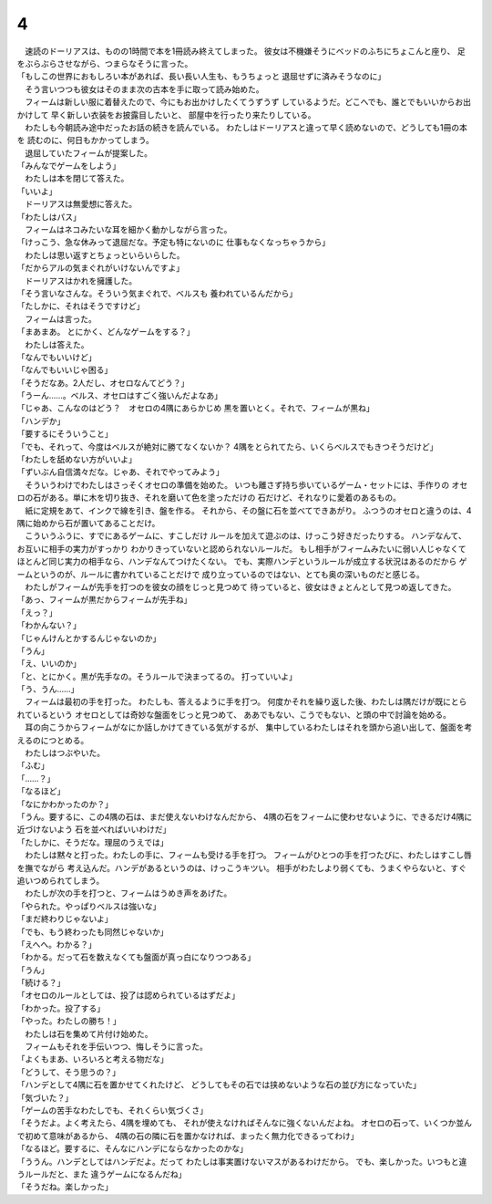 4
--------------------------------------------------------------------------------

| 　速読のドーリアスは、ものの1時間で本を1冊読み終えてしまった。
  彼女は不機嫌そうにベッドのふちにちょこんと座り、
  足をぶらぶらさせながら、つまらなそうに言った。
| 「もしこの世界におもしろい本があれば、長い長い人生も、もうちょっと
  退屈せずに済みそうなのに」
| 　そう言いつつも彼女はそのまま次の古本を手に取って読み始めた。
| 　フィームは新しい服に着替えたので、今にもお出かけしたくてうずうず
  しているようだ。どこへでも、誰とでもいいからお出かけして
  早く新しい衣装をお披露目したいと、
  部屋中を行ったり来たりしている。
| 　わたしも今朝読み途中だったお話の続きを読んでいる。
  わたしはドーリアスと違って早く読めないので、どうしても1冊の本を
  読むのに、何日もかかってしまう。
| 　退屈していたフィームが提案した。
| 「みんなでゲームをしよう」
| 　わたしは本を閉じて答えた。
| 「いいよ」
| 　ドーリアスは無愛想に答えた。
| 「わたしはパス」
| 　フィームはネコみたいな耳を細かく動かしながら言った。
| 「けっこう、急な休みって退屈だな。予定も特にないのに
  仕事もなくなっちゃうから」
| 　わたしは思い返すとちょっといらいらした。
| 「だからアルの気まぐれがいけないんですよ」
| 　ドーリアスはかれを擁護した。
| 「そう言いなさんな。そういう気まぐれで、ベルスも
  養われているんだから」
| 「たしかに、それはそうですけど」
| 　フィームは言った。
| 「まあまあ。
  とにかく、どんなゲームをする？」
| 　わたしは答えた。
| 「なんでもいいけど」
| 「なんでもいいじゃ困る」
| 「そうだなあ。2人だし、オセロなんてどう？」
| 「うーん……。ベルス、オセロはすごく強いんだよなあ」
| 「じゃあ、こんなのはどう？　オセロの4隅にあらかじめ
  黒を置いとく。それで、フィームが黒ね」
| 「ハンデか」
| 「要するにそういうこと」
| 「でも、それって、今度はベルスが絶対に勝てなくないか？
  4隅をとられてたら、いくらベルスでもきつそうだけど」
| 「わたしを舐めない方がいいよ」
| 「ずいぶん自信満々だな。じゃあ、それでやってみよう」
| 　そういうわけでわたしはさっそくオセロの準備を始めた。
  いつも離さず持ち歩いているゲーム・セットには、手作りの
  オセロの石がある。単に木を切り抜き、それを磨いて色を塗っただけの
  石だけど、それなりに愛着のあるもの。
| 　紙に定規をあて、インクで線を引き、盤を作る。
  それから、その盤に石を並べてできあがり。
  ふつうのオセロと違うのは、4隅に始めから石が置いてあることだけ。
| 　こういうふうに、すでにあるゲームに、すこしだけ
  ルールを加えて遊ぶのは、けっこう好きだったりする。
  ハンデなんて、お互いに相手の実力がすっかり
  わかりきっていないと認められないルールだ。
  もし相手がフィームみたいに弱い人じゃなくて
  ほとんど同じ実力の相手なら、ハンデなんてつけたくない。
  でも、実際ハンデというルールが成立する状況はあるのだから
  ゲームというのが、ルールに書かれていることだけで
  成り立っているのではない、とても奥の深いものだと感じる。
| 　わたしがフィームが先手を打つのを彼女の顔をじっと見つめて
  待っていると、彼女はきょとんとして見つめ返してきた。
| 「あっ、フィームが黒だからフィームが先手ね」
| 「えっ？」
| 「わかんない？」
| 「じゃんけんとかするんじゃないのか」
| 「うん」
| 「え、いいのか」
| 「と、とにかく。黒が先手なの。そうルールで決まってるの。
  打っていいよ」
| 「う、うん……」
| 　フィームは最初の手を打った。
  わたしも、答えるように手を打つ。
  何度かそれを繰り返した後、わたしは隅だけが既にとられているという
  オセロとしては奇妙な盤面をじっと見つめて、
  ああでもない、こうでもない、と頭の中で討論を始める。
| 　耳の向こうからフィームがなにか話しかけてきている気がするが、
  集中しているわたしはそれを頭から追い出して、盤面を考えるのにつとめる。
| 　わたしはつぶやいた。
| 「ふむ」
| 「……？」
| 「なるほど」
| 「なにかわかったのか？」
| 「うん。要するに、この4隅の石は、まだ使えないわけなんだから、
  4隅の石をフィームに使わせないように、できるだけ4隅に近づけないよう
  石を並べればいいわけだ」
| 「たしかに、そうだな。理屈のうえでは」
| 　わたしは黙々と打った。わたしの手に、フィームも受ける手を打つ。
  フィームがひとつの手を打つたびに、わたしはすこし唇を撫でながら
  考え込んだ。ハンデがあるというのは、けっこうキツい。
  相手がわたしより弱くても、うまくやらないと、すぐ追いつめられてしまう。
| 　わたしが次の手を打つと、フィームはうめき声をあげた。
| 「やられた。やっぱりベルスは強いな」
| 「まだ終わりじゃないよ」
| 「でも、もう終わったも同然じゃないか」
| 「えへへ。わかる？」
| 「わかる。だって石を数えなくても盤面が真っ白になりつつある」
| 「うん」
| 「続ける？」
| 「オセロのルールとしては、投了は認められているはずだよ」
| 「わかった。投了する」
| 「やった。わたしの勝ち！」
| 　わたしは石を集めて片付け始めた。
| 　フィームもそれを手伝いつつ、悔しそうに言った。
| 「よくもまあ、いろいろと考える物だな」
| 「どうして、そう思うの？」
| 「ハンデとして4隅に石を置かせてくれたけど、
  どうしてもその石では挟めないような石の並び方になっていた」
| 「気づいた？」
| 「ゲームの苦手なわたしでも、それくらい気づくさ」
| 「そうだよ。よく考えたら、4隅を埋めても、
  それが使えなければそんなに強くないんだよね。
  オセロの石って、いくつか並んで初めて意味があるから、
  4隅の石の隣に石を置かなければ、まったく無力化できるってわけ」
| 「なるほど。要するに、そんなにハンデにならなかったのかな」
| 「ううん。ハンデとしてはハンデだよ。だって
  わたしは事実置けないマスがあるわけだから。
  でも、楽しかった。いつもと違うルールだと、また
  違うゲームになるんだね」
| 「そうだね。楽しかった」

